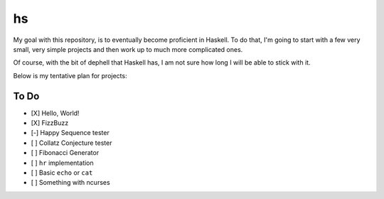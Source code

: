 hs
==

My goal with this repository, is to eventually become proficient in Haskell.
To do that, I'm going to start with a few very small, very simple projects and then work up to much more complicated ones.

Of course, with the bit of dephell that Haskell has, I am not sure how long I will be able to stick with it.

Below is my tentative plan for projects:

To Do
-----

- [X] Hello, World!
- [X] FizzBuzz
- [-] Happy Sequence tester
- [ ] Collatz Conjecture tester
- [ ] Fibonacci Generator
- [ ] ``hr`` implementation
- [ ] Basic ``echo`` or ``cat``
- [ ] Something with ncurses
